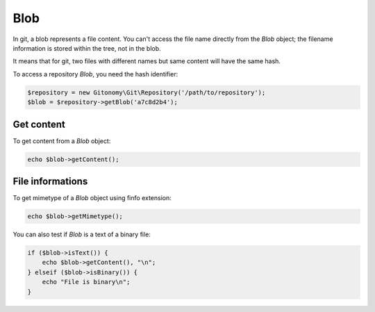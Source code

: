 Blob
====

In git, a blob represents a file content. You can't access the file name
directly from the *Blob* object; the filename information is stored within
the tree, not in the blob.

It means that for git, two files with different names but same content will
have the same hash.

To access a repository *Blob*, you need the hash identifier:

.. code-block:: php

    $repository = new Gitonomy\Git\Repository('/path/to/repository');
    $blob = $repository->getBlob('a7c8d2b4');

Get content
-----------

To get content from a *Blob* object:

.. code-block:: php

    echo $blob->getContent();

File informations
-----------------

To get mimetype of a *Blob* object using finfo extension:

.. code-block:: php

    echo $blob->getMimetype();

You can also test if *Blob* is a text of a binary file:

.. code-block:: php

    if ($blob->isText()) {
        echo $blob->getContent(), "\n";
    } elseif ($blob->isBinary()) {
        echo "File is binary\n";
    }
